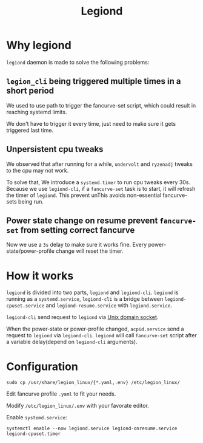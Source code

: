 #+title: Legiond
* Why legiond
~legiond~ daemon is made to solve the following problems:
** ~legion_cli~ being triggered multiple times in a short period
We used to use path to trigger the fancurve-set script,
which could result in reaching systemd limits.

We don't have to trigger it every time, just need to make sure it gets triggered last time.
** Unpersistent cpu tweaks
We observed that after running for a while, ~undervolt~ and ~ryzenadj~ tweaks to the cpu may not work.

To solve that, We introduce a ~systemd.timer~ to run cpu tweaks every 30s.
Because we use ~legiond-cli~, if a ~fancurve-set~ task is to start, it will refresh the timer of ~legiond~.
This prevent unThis avoids non-essential fancurve-sets being run.
** Power state change on resume prevent ~fancurve-set~ from setting correct fancurve
Now we use a ~3s~ delay to make sure it works fine.
Every power-state/power-profile change will reset the timer.
* How it works
~legiond~ is divided into two parts, ~legiond~ and ~legiond-cli~.
~legiond~ is running as a ~systemd.service~, ~legiond-cli~ is a bridge between ~legiond-cpuset.service~ and ~legiond-resume.service~ with ~legiond.service~.

~legiond-cli~ send request to ~legiond~ via [[https://en.wikipedia.org/wiki/Unix_domain_socket][Unix domain socket]].

When the power-state or power-profile changed, ~acpid.service~ send a request to ~legiond~ via ~legiond-cli~.
~legiond~ will call ~fancurve-set~ script after a variable delay(depend on ~legiond-cli~ arguments).
* Configuration
#+begin_src shell
sudo cp /usr/share/legion_linux/{*.yaml,.env} /etc/legion_linux/
#+end_src

Edit fancurve profile ~.yaml~ to fit your needs.

Modify ~/etc/legion_linux/.env~ with your favorate editor.

Enable ~systemd.service~:
#+begin_src shell
systemctl enable --now legiond.service legiond-onresume.service legiond-cpuset.timer
#+end_src
